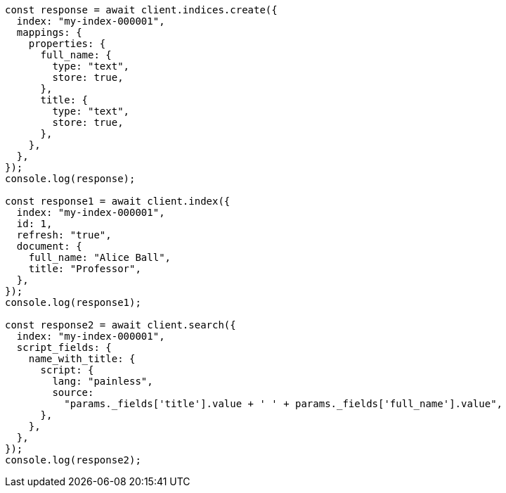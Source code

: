 // This file is autogenerated, DO NOT EDIT
// Use `node scripts/generate-docs-examples.js` to generate the docs examples

[source, js]
----
const response = await client.indices.create({
  index: "my-index-000001",
  mappings: {
    properties: {
      full_name: {
        type: "text",
        store: true,
      },
      title: {
        type: "text",
        store: true,
      },
    },
  },
});
console.log(response);

const response1 = await client.index({
  index: "my-index-000001",
  id: 1,
  refresh: "true",
  document: {
    full_name: "Alice Ball",
    title: "Professor",
  },
});
console.log(response1);

const response2 = await client.search({
  index: "my-index-000001",
  script_fields: {
    name_with_title: {
      script: {
        lang: "painless",
        source:
          "params._fields['title'].value + ' ' + params._fields['full_name'].value",
      },
    },
  },
});
console.log(response2);
----
